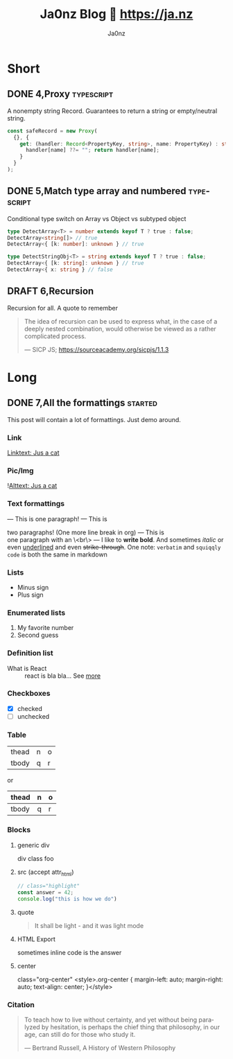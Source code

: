 :META:
#+title: Ja0nz Blog 📖 https://ja.nz
#+author: Ja0nz
#+email: mail@ja.nz
#+language: en
:END:
:ORGCONFIG:
#+startup: show2levels
#+seq_todo: TODO DRAFT DONE
:END:
:OXHUGOCONFIG:
#+hugo_base_dir: src
#+hugo_section: .
#+hugo_front_matter_format: yaml
#+hugo_front_matter_key_replace: description>summary author>nil
#+property: header-args :eval never-export
:END:

* Intro :noexport:
This file is written in [[https://orgmode.org/][Org Mode]] markup and may look funny in GitHub. But actually, this file alone is the *blogging engine* for https://ja.nz. It features:
- callable source blocks
- clean up and helper functions
- markdown export with [[https://github.com/kaushalmodi/ox-hugo][Ox-Hugo]]

Org mode is really powerful combined with [[https://orgmode.org/manual/Working-with-Source-Code.html][source block]] snippets. I may blog about this one day too.

/Sidenote:/ I am not using [[https://gohugo.io/][Hugo]] for blogging anymore.

* Table of contents :noexport:toc:
- [[#short][Short]]
  - [[#4proxy][4,Proxy]]
  - [[#5match-type-array-and-numbered][5,Match type array and numbered]]
  - [[#6recursion][6,Recursion]]
- [[#long][Long]]
  - [[#7all-the-formattings][7,All the formattings]]

* Short
:PROPERTIES:
:export_hugo_bundle: short
:export_hugo_custom_front_matter+: :id (org-entry-get (point) "export_file_name" t)
:export_hugo_custom_front_matter+: :category (org-entry-get (point) "export_hugo_bundle" t)
:END:
** DONE 4,Proxy :typescript:
CLOSED: [2022-04-26 Di 12:35]
:PROPERTIES:
:export_file_name: 4
:END:
#+begin_description
A nonempty string Record. Guarantees to return a string or empty/neutral string.
#+end_description
#+begin_src typescript
const safeRecord = new Proxy(
  {}, {
    get: (handler: Record<PropertyKey, string>, name: PropertyKey) : string => {
      handler[name] ??= ""; return handler[name];
    }
  }
);
#+end_src

** DONE 5,Match type array and numbered :typescript:
CLOSED: [2022-04-26 Di 12:33]
:PROPERTIES:
:export_file_name: 5
:END:
#+begin_description
Conditional type switch on Array vs Object vs subtyped object
#+end_description
#+begin_src typescript
type DetectArray<T> = number extends keyof T ? true : false;
DetectArray<string[]> // true
DetectArray<{ [k: number]: unknown } // true

type DetectStringObj<T> = string extends keyof T ? true : false;
DetectArray<{ [k: string]: unknown } // true
DetectArray<{ x: string } // false
#+end_src

** DRAFT 6,Recursion
:PROPERTIES:
:export_file_name: 6
:END:
#+begin_description
Recursion for all. A quote to remember
#+end_description
#+begin_quote
 The idea of recursion can be used to express what, in the case of a deeply nested combination, would otherwise be viewed as a rather complicated process.
 #+begin_cite
 — SICP JS; https://sourceacademy.org/sicpjs/1.1.3
 #+end_cite
 #+end_quote

* Long
:PROPERTIES:
:export_hugo_bundle: long
:export_hugo_custom_front_matter+: :id (org-entry-get (point) "export_file_name" t)
:export_hugo_custom_front_matter+: :category (org-entry-get (point) "export_hugo_bundle" t)
:END:
** DONE 7,All the formattings :started:
CLOSED: [2022-05-16 Mo 16:40]
:PROPERTIES:
:export_file_name: 7
:export_hugo_custom_front_matter+: :image '((src . /blog/cat.jpg) (alt . "A cat"))
:END:
#+begin_description
This post will contain a lot of formattings. Just demo around.
#+end_description

*** Link
[[file:static/blog/cat.jpg][Linktext: Jus a cat]]
*** Pic/Img
![[file:static/blog/cat.jpg][Alttext: Jus a cat]]
*** Text formattings
---
This is
one
paragraph!
---
This is

two paragraphs! (One more line break in org)
---
This is \\
one paragraph with an \<br\>
---
I like to *write bold*. And sometimes /italic/ or even _underlined_ and even +strike-through+.
One note: =verbatim= and ~squiqqly code~ is both the same in markdown

*** Lists
- Minus sign
+ Plus sign

*** Enumerated lists
1. My favorite number
2. Second guess

*** Definition list
- What is React :: react is bla bla... See [[https://react.io][more]]

*** Checkboxes
- [X] checked
- [ ] unchecked
*** Table
| thead | n | o |
| tbody | q | r |

or

| thead | n | o |
|-------+---+---|
| tbody | q | r |

*** Blocks
**** generic div
#+begin_foo
div class foo
#+end_foo

**** src (accept attr_html)
#+attr_html: :class my-section :id section-a
#+begin_src javascript
// class="highlight"
const answer = 42;
console.log("this is how we do")
#+end_src

**** quote
#+begin_quote
It shall be light - and it was light mode
#+end_quote

**** example (accept attr_html) :noexport:
#+begin_example
For example: Let me show to you...
#+end_example

**** HTML Export
#+begin_export html
<div class="html">sometimes inline code is the answer</div>
#+end_export

**** center
#+begin_center
class="org-center"
<style>.org-center { margin-left: auto; margin-right: auto; text-align: center; }</style>
#+end_center

*** Citation
#+begin_quote
To teach how to live without certainty, and yet without being
paralyzed by hesitation, is perhaps the chief thing that philosophy,
in our age, can still do for those who study it.
#+begin_cite
— Bertrand Russell, A History of Western Philosophy
#+end_cite
#+end_quote

*** meta :noexport:
| Asset            | Description   |
|------------------+---------------|
| https://ja.nz/7  | Location      |
| file:static/     | Ref to assets |


* Workbench :noexport:
#+CALL: short()
#+CALL: long()
** TODO 8,Proxies in fantasyland :typescript:
:PROPERTIES:
:export_file_name: 8
:END:
#+begin_description
This is about the various usages of Proxy in JavaScript/TypeScript
#+end_description
Todo stub
https://developer.mozilla.org/en-US/docs/Web/JavaScript/Reference/Global_Objects/Proxy

*** meta :noexport:
| Asset           | Description   |
|-----------------+---------------|
| https://ja.nz/8 | Location      |
| file:static/    | Ref to assets |


* Misc :noexport:
:PROPERTIES:
:ID:       e3328911-73b1-45dd-be05-c3b24009b67d
:export_hugo_custom_front_matter+: :timestamp ((lambda (ts) (let* ((d (date-to-time (if ts ts (format-time-string (org-time-stamp-format t))))) (f (pop d)) (s (pop d))) (* (+ (* f (math-pow 2 16)) s) 1000))) (org-entry-get (point) "CLOSED"))
:END:
Just a bunch of *#+CALL* functions. Call with =C-c C-c=
** Markup Guide :lookup:
*** Link
[[file:static/blog/cat.jpg][Linktext: Jus a cat]]
*** Pic/Img
![[file:static/blog/cat.jpg][Alttext: Jus a cat]]
*** Text formattings
---
This is
one
paragraph!
---
This is

two paragraphs! (One more line break in org)
---
This is \\
one paragraph with an \<br\>
---
I like to *write bold*. And sometimes /italic/ or even _underlined_ and even +strike-through+.
One note: =verbatim= and ~squiqqly code~ is both the same in markdown

*** Lists
- Minus sign
+ Plus sign

*** Enumerated lists
1. My favorite number
2. Second guess

*** Definition list
- What is React :: react is bla bla... See [[https://react.io][more]]

*** Checkboxes
- [X] checked
- [ ] unchecked
*** Table
| thead | n | o |
| tbody | q | r |

or

| thead | n | o |
|-------+---+---|
| tbody | q | r |

*** Blocks
**** generic div
#+begin_foo
div class foo
#+end_foo

**** src (accept attr_html)
#+attr_html: :class my-section :id section-a
#+begin_src javascript
// class="highlight"
const answer = 42;
console.log("this is how we do")
#+end_src

**** quote
#+begin_quote
It shall be light - and it was light mode
#+end_quote

**** example (accept attr_html)
#+begin_example
For example: Let me show to you...
#+end_example

**** HTML Export
#+begin_export html
<div class="html">sometimes inline code is the answer</div>
#+end_export

**** center
#+begin_center
class="org-center"
<style>.org-center { margin-left: auto; margin-right: auto; text-align: center; }</style>
#+end_center

*** Citation
#+begin_quote
To teach how to live without certainty, and yet without being
paralyzed by hesitation, is perhaps the chief thing that philosophy,
in our age, can still do for those who study it.
#+begin_cite
— Bertrand Russell, A History of Western Philosophy
#+end_cite
#+end_quote

** New short :util:
#+NAME: short
#+BEGIN_SRC emacs-lisp :var title=(read-string "title: ")
  (setq id (number-to-string (length (org-map-entries t "LEVEL=2" nil))))
  (org-insert-heading)
  (insert (format "%s,%s" id title))
  (org-metaright)
  (org-todo "DRAFT")
  (org-insert-structure-template "description")
  (org-set-property "export_file_name" id)
  (insert "\n")
  (previous-line)
#+END_SRC

** New long :util:
#+NAME: long
#+BEGIN_SRC emacs-lisp :var url=(getenv "BLOG_BASE") :var title=(read-string "title: ")
  (setq id (number-to-string (length (org-map-entries t "LEVEL=2" nil))))
  (org-insert-heading)
  (insert (format "%s,%s" id title))
  (org-metaright)
  (org-todo "TODO")
  (org-insert-structure-template "description")
  (org-set-property "export_file_name" id)
  (insert "\n")
  (next-line)
  (insert "\n")
  ;; Begin meta table
  (org-insert-heading)
  (insert "meta :noexport:")
  (org-metaright)
  (insert "\n")
  (org-table-create "2x2")
  (org-cycle)
  (insert "Asset")
  (org-cycle)
  (insert "Description")
  (org-cycle)
  (insert (format "%s/%s" url id))
  (org-cycle)
  (insert "Location")
  (org-cycle)
  (insert "file:static/blog")
  (org-cycle)
  (insert "Ref to assets")
  (org-cycle)
  (kill-whole-line)
  (previous-line 6)
  ;; End meta table
#+END_SRC

** Clean content directory :inplace:
#+CALL: clean()
#+NAME: clean
#+begin_src emacs-lisp :results none
  (delete-directory "content" t)
  (make-directory "content")
#+END_SRC

#+RESULTS: clean
